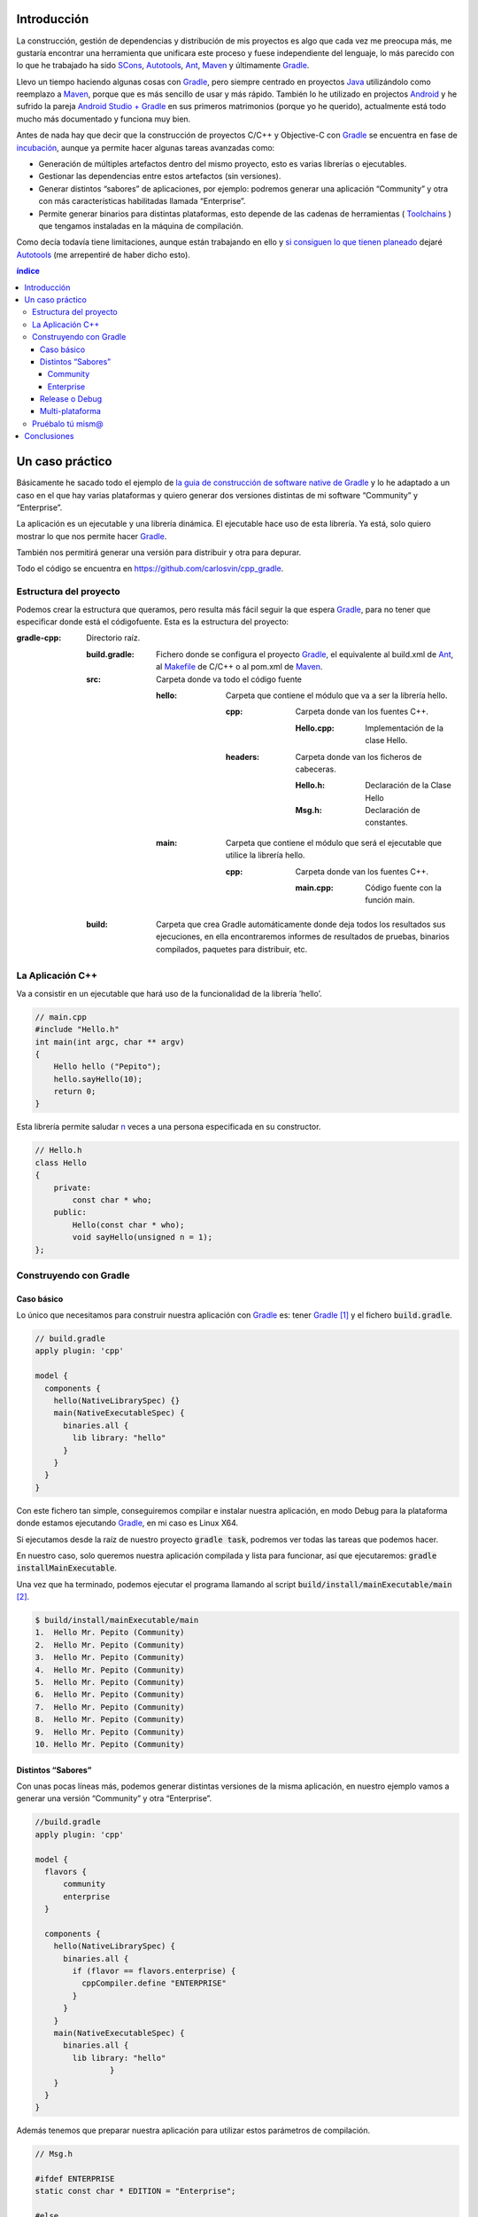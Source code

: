 .. title: Construir un proyecto C++ con Gradle
.. slug: gradle-cpp
.. date: 2014/09/25 19:00:00
.. tags: Gradle, C++, Build Software, Build System, Dependency Management
.. description: Cómo construir un proyecto típico C++ utilizando Gradle.
.. type: text


Introducción
============

La construcción, gestión de dependencias y distribución de mis proyectos es algo que cada vez me preocupa más, me gustaría encontrar una herramienta que unificara este proceso y fuese independiente del lenguaje, lo más parecido con lo que he trabajado ha sido SCons_, Autotools_, Ant_, Maven_ y últimamente Gradle_.

Llevo un tiempo haciendo algunas cosas con Gradle_, pero siempre centrado en proyectos Java_ utilizándolo como reemplazo a Maven_, porque que es más sencillo de usar y más rápido. También lo he utilizado en projectos Android_ y he sufrido la pareja `Android Studio + Gradle`_ en sus primeros matrimonios (porque yo he querido), actualmente está todo mucho más documentado y funciona muy bien.

Antes de nada hay que decir que la construcción de proyectos C/C++ y Objective-C con Gradle_ se encuentra en fase de incubación_, aunque ya permite hacer algunas tareas avanzadas como:

-  Generación de múltiples artefactos dentro del mismo proyecto, esto es varias librerías o ejecutables.
-  Gestionar las dependencias entre estos artefactos (sin versiones).
-  Generar distintos “sabores” de aplicaciones, por ejemplo: podremos generar una aplicación “Community” y otra con más características habilitadas llamada “Enterprise”.
-  Permite generar binarios para distintas plataformas, esto depende de las cadenas de herramientas ( Toolchains_ ) que tengamos instaladas en la máquina de compilación.

Como decía todavía tiene limitaciones, aunque están trabajando en ello y `si consiguen lo que tienen planeado <https://blog.gradle.org/state-and-future-of-the-gradle-software-model#a-way-forward>`_ dejaré Autotools_ (me arrepentiré de haber dicho esto).

.. contents:: índice

.. TEASER_END

Un caso práctico
================

Básicamente he sacado todo el ejemplo de `la guia de construcción de software native de Gradle <https://docs.gradle.org/current/userguide/native_software.html>`__ y lo he adaptado a un caso en el que hay varias plataformas y quiero generar dos versiones distintas de mi software “Community” y “Enterprise”.

La aplicación es un ejecutable y una librería dinámica. El ejecutable hace uso de esta librería. Ya está, solo quiero mostrar lo que nos permite hacer Gradle_.

También nos permitirá generar una versión para distribuir y otra para depurar.

Todo el código se encuentra en https://github.com/carlosvin/cpp_gradle.

Estructura del proyecto
-----------------------

Podemos crear la estructura que queramos, pero resulta más fácil seguir la que espera Gradle_, para no tener que especificar donde está el códigofuente. Esta es la estructura del proyecto:

:gradle-cpp:
    Directorio raíz.

    :build.gradle:
        Fichero donde se configura el proyecto Gradle_, el equivalente al build.xml de Ant_, al Makefile_ de C/C++ o al pom.xml de Maven_.

    :src:
        Carpeta donde va todo el código fuente

        :hello:
            Carpeta que contiene el módulo que va a ser la librería hello.

            :cpp:
                Carpeta donde van los fuentes C++.

                :Hello.cpp:
                     Implementación de la clase Hello.

            :headers:
                Carpeta donde van los ficheros de cabeceras.

                :Hello.h:
                     Declaración de la Clase Hello

                :Msg.h:
                     Declaración de constantes.
                     

        :main:
            Carpeta que contiene el módulo que será el ejecutable que utilice la librería hello.

            :cpp:
                Carpeta donde van los fuentes C++.

                :main.cpp:
                    Código fuente con la función main.
                     

    :build:
        Carpeta que crea Gradle automáticamente donde deja todos los resultados sus ejecuciones, en ella encontraremos informes de resultados de pruebas, binarios compilados, paquetes para distribuir, etc.

La Aplicación C++
-----------------

Va a consistir en un ejecutable que hará uso de la funcionalidad de la librería ’hello’.


.. code-block:: cpp

    // main.cpp
    #include "Hello.h"
    int main(int argc, char ** argv)
    {
        Hello hello ("Pepito");
        hello.sayHello(10);
        return 0;
    }

Esta librería permite saludar n_ veces a una persona especificada en su constructor.

.. code-block:: cpp

    // Hello.h
    class Hello
    {
        private:
            const char * who;
        public:
            Hello(const char * who);
            void sayHello(unsigned n = 1);
    };


Construyendo con Gradle
-----------------------

Caso básico
~~~~~~~~~~~

Lo único que necesitamos para construir nuestra aplicación con Gradle_ es: tener Gradle_ [1]_ y el fichero :code:`build.gradle`.

.. code-block:: groovy

  // build.gradle
  apply plugin: 'cpp'

  model {
    components {
      hello(NativeLibrarySpec) {}
      main(NativeExecutableSpec) {
        binaries.all {
          lib library: "hello"
        }
      }
    }
  }

Con este fichero tan simple, conseguiremos compilar e instalar nuestra aplicación, en modo Debug para la plataforma donde estamos ejecutando Gradle_, en mi caso es Linux X64.

Si ejecutamos desde la raíz de nuestro proyecto :code:`gradle task`, podremos ver todas las tareas que podemos hacer.

En nuestro caso, solo queremos nuestra aplicación compilada y lista para funcionar, así que ejecutaremos: :code:`gradle installMainExecutable`.

Una vez que ha terminado, podemos ejecutar el programa llamando al script :code:`build/install/mainExecutable/main` [2]_.

.. code-block:: bash

    $ build/install/mainExecutable/main
    1.  Hello Mr. Pepito (Community)
    2.  Hello Mr. Pepito (Community)
    3.  Hello Mr. Pepito (Community)
    4.  Hello Mr. Pepito (Community)
    5.  Hello Mr. Pepito (Community)
    6.  Hello Mr. Pepito (Community)
    7.  Hello Mr. Pepito (Community)
    8.  Hello Mr. Pepito (Community)
    9.  Hello Mr. Pepito (Community)
    10. Hello Mr. Pepito (Community)


Distintos “Sabores”
~~~~~~~~~~~~~~~~~~~

Con unas pocas líneas más, podemos generar distintas versiones de la misma aplicación, en nuestro ejemplo vamos a generar una versión “Community” y otra “Enterprise”.

.. code-block:: groovy

    //build.gradle
    apply plugin: 'cpp'

    model {
      flavors {
          community
          enterprise
      }

      components {
        hello(NativeLibrarySpec) {
          binaries.all {
            if (flavor == flavors.enterprise) {
              cppCompiler.define "ENTERPRISE"
            }
          }
        }
        main(NativeExecutableSpec) {
          binaries.all {
            lib library: "hello"
  		    }
        }
      }
    }

Además tenemos que preparar nuestra aplicación para utilizar estos parámetros de compilación.


.. code-block:: cpp

    // Msg.h

    #ifdef ENTERPRISE
    static const char * EDITION = "Enterprise";

    #else
    static const char * EDITION = "Community";

    #endif


De esta forma se utiliza una cadena u otra en función del “sabor” con que compilemos.

Si ahora ejecutamos :code:`gradle clean task` en la raíz de nuestro proyecto, veremos que tenemos más tareas disponibles, antes teníamos :code:`installMainExecutable` y ahora ha sido reemplazada por :code:`installCommunityMainExecutable` y :code:`installEnterpriseMainExecutable`.

Si ejecutamos estas dos tareas, tendremos nuestra aplicación instalada en los dos sabores.

.. code-block:: bash

    $gradle installEnterpriseMainExecutable installCommunityMainExecutable

    :compileEnterpriseHelloSharedLibraryHelloCpp
    :linkEnterpriseHelloSharedLibrary
    :enterpriseHelloSharedLibrary
    :compileEnterpriseMainExecutableMainCpp
    :linkEnterpriseMainExecutable
    :enterpriseMainExecutable
    :installEnterpriseMainExecutable
    :compileCommunityHelloSharedLibraryHelloCpp
    :linkCommunityHelloSharedLibrary
    :communityHelloSharedLibrary
    :compileCommunityMainExecutableMainCpp
    :linkCommunityMainExecutable
    :communityMainExecutable
    :installCommunityMainExecutable

    BUILD SUCCESSFUL
    Total time: 9.414 secs

Ahora podemos ejecutar nuestra aplicación en los dos sabores:

Community
+++++++++

.. code-block:: bash

    $ build/install/mainExecutable/community/main
    1.      Hello Mr. Pepito        (Community)
    2.      Hello Mr. Pepito        (Community)
    3.      Hello Mr. Pepito        (Community)
    4.      Hello Mr. Pepito        (Community)
    5.      Hello Mr. Pepito        (Community)
    6.      Hello Mr. Pepito        (Community)
    7.      Hello Mr. Pepito        (Community)
    8.      Hello Mr. Pepito        (Community)
    9.      Hello Mr. Pepito        (Community)
    10.     Hello Mr. Pepito        (Community)


Enterprise
++++++++++

.. code-block:: bash

    $ build/install/mainExecutable/enterprise/main
    1.      Hello Mr. Pepito        (Enterprise)
    2.      Hello Mr. Pepito        (Enterprise)
    3.      Hello Mr. Pepito        (Enterprise)
    4.      Hello Mr. Pepito        (Enterprise)
    5.      Hello Mr. Pepito        (Enterprise)
    6.      Hello Mr. Pepito        (Enterprise)
    7.      Hello Mr. Pepito        (Enterprise)
    8.      Hello Mr. Pepito        (Enterprise)
    9.      Hello Mr. Pepito        (Enterprise)
    10.     Hello Mr. Pepito        (Enterprise)

Release o Debug
~~~~~~~~~~~~~~~

Por defecto Gradle compila nuestra aplicación en modo Debug, pero podemos añadir el modo Release para que active algunas optimizaciones [3]_.

.. code-block:: groovy

    // build.gradle

    apply plugin: 'cpp'
    model {
        buildTypes {
            debug
            release
        }

    // ... the rest of file below doesn't change

Si ahora ejecutamos :code:`gradle clean task` veremos que tenemos más tareas, se habrán desdoblado las que teníamos, por ejemplo :code:`installCommunityMainExecutable` se habrá desdoblado en :code:`installDebugCommunityMainExecutable` y :code:`installReleaseCommunityMainExecutable`.

Multi-plataforma
~~~~~~~~~~~~~~~~

También tenemos las posibilidad de utilizar las características de compilación cruzada que nos ofrecen los compiladores y generar componentes nativos para otras plataformas. El proceso es el mismo, simplemente tenemos que dar te alta las plataformas que vamos a soportar.

Esto solo funcionará si en nuestro sistema tenemos instalada la cadena de herramientas ( Toolchains_ ) necesaria, es decir, si en un sistema de 64 bits queremos compilar para 32 bits, tendremos que tener instaladas las librerías necesarias para 32 bits.


.. code-block:: groovy

  // build.gradle
  apply plugin: 'cpp'

  model {
    buildTypes {
      debug
      release
    }

    platforms {
      x86 {
        architecture "x86"
      }
      x64 {
        architecture "x86_64"
      }
      itanium {
        architecture "ia-64"
      }
    }

    flavors {
      community
      enterprise
    }

    components {
      hello(NativeLibrarySpec) {
        binaries.all {
          if (flavor == flavors.enterprise) {
            cppCompiler.define "ENTERPRISE"
          }
        }
      }
      main(NativeExecutableSpec) {
        binaries.all {
          lib library: "hello"
        }
      }
    }
  }

Ejecutando :code:`gradle clean task` podremos ver las distintas opciones de construción que tenemos, en nuestro caso veremos que podemos construir distintas versiones de nuestra aplicación en distintos sabores, para distintas plataformas en Debug o Release.

Pruébalo tú mism@
-----------------

El proyecto se encuentra en https://github.com/carlosvin/cpp_gradle.

Para poder probar necesitas:

- Tener instalado Java_ a partir de la versión 6.
- Tener algún compilador instalado (por ejemplo GCC_)

Solo tienes que seguir los siguientes pasos:

1. :code:`git clone git@github.com:carlosvin/cpp_gradle.git`
2. :code:`cd cpp_gradle`
3. :code:`./gradlew task` o :code:`./gradlew.bat task` si estás en Windows. De esta forma verás todas las tareas que te ofrece Gradle_ para este proyecto. La primera vez tardará un poco porque se descarga una versión de Gradle_.
4. Si estás en una máquina de 64 bits, por ejemplo utiliza este comando para compilar e instalar la aplicación :code:`./gradlew installX64ReleaseEnterpriseMainExecutable`.
5. Ejecuta la aplicación que acabas de construir :code:`build/install/mainExecutable/x64ReleaseEnterprise/main`

Conclusiones
============

Con una configuración mínima, tenemos muchas posibilidades de construcción de aplicaciones nativas multi-plataforma.

Tiene un futuro prometedor, veremos como termina. Aunque si sigue los pasos del soporte para Java_ o Android_, seguro que llega a buen puerto.

Podemos utilizar otras características de Gradle_ y aplicarlas a nuestros proyectos C++, como análisis estáticos de código, generación de informes (pruebas, cobertura, calidad, etc.), fácil incorporación a sistemas de integración continua.

Gradle_ para C++ es una característica que actualmente está en desarrollo, por lo que no hay que olvidar que:

-  No debemos utilizar en entornos reales de desarrollo, puede acarrear muchos dolores de cabeza.
-  La forma de definir el fichero build.gradle para esta característica puede cambiar.

Todo el ejemplo se encuentra en https://github.com/carlosvin/cpp_gradle.
Os recomiendo que lo descarguéis y probéis lo sencillo que resulta.

`Getting Started Gradle Native`_.

.. note:: Si encontráis algún problema en el ejemplo, escribir un comentario, abrir un defecto o corregirlo vosotros mismos en https://github.com/carlosvin/cpp_gradle


.. _SCons: https://www.scons.org
.. _Autotools: https://www.gnu.org/software/automake/manual/html_node/Autotools-Introduction.html#Autotools-Introduction
.. _Ant: https://ant.apache.org
.. _Maven: https://maven.apache.org
.. _Gradle: https://www.gradle.org
.. _`Android Studio + Gradle`: https://developer.android.com/studio/build
.. _incubación: https://docs.gradle.org/current/userguide/feature_lifecycle.html#sec:incubating_state
.. _Toolchains: https://es.wikipedia.org/wiki/Cadena_de_herramientas
.. _Java: https://www.java.com
.. _Makefile: https://es.wikipedia.org/wiki/Make
.. _Android: https://developer.android.com/studio/build
.. _`Instala Gradle`: https://www.gradle.org/docs/current/userguide/installation.html
.. _GCC: https://gcc.gnu.org/
.. _`Getting Started Gradle Native`: https://docs.gradle.org/current/userguide/native_software.html

.. [n] 'n' es un número entero positivo

.. [1]
   Realmente no es necesario tener instalado Gradle, si utilizamos el wrapper, pero esto no lo vamos a tratar hoy, `si queréis más información <https://docs.gradle.org/current/userguide/gradle_wrapper.html>`__.

.. [2]
   .bat en Windows y sin extensión en Linux

.. [3]
   También podemos definir el tipo de optimizaciones que vamos a utilizar.
